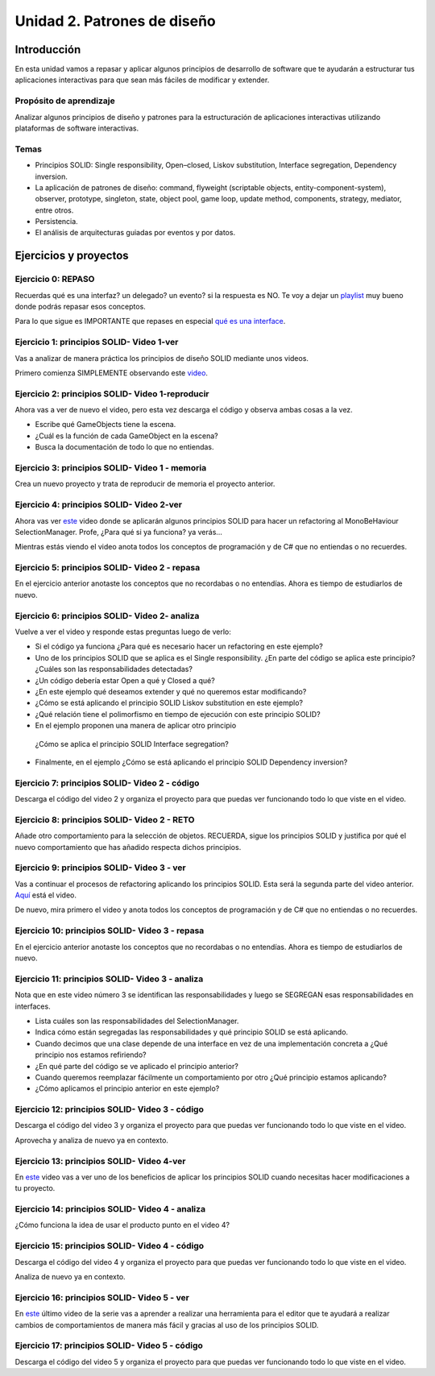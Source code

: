 Unidad 2. Patrones de diseño
==========================================

Introducción
--------------

En esta unidad vamos a repasar y aplicar algunos principios de desarrollo 
de software que te ayudarán a estructurar tus aplicaciones interactivas para 
que sean más fáciles de modificar y extender.

Propósito de aprendizaje
^^^^^^^^^^^^^^^^^^^^^^^^^^

Analizar algunos principios de diseño y patrones para la estructuración 
de aplicaciones interactivas utilizando plataformas de software interactivas.

Temas
^^^^^^

* Principios SOLID: Single responsibility, Open–closed, Liskov substitution, 
  Interface segregation, Dependency inversion.

* La aplicación de patrones de diseño: command, flyweight (scriptable objects, 
  entity-component-system), observer, prototype, singleton, state, object pool, 
  game loop, update method, components, strategy, mediator, entre otros.

* Persistencia.

* El análisis de arquitecturas guiadas por eventos y por datos.        


Ejercicios y proyectos
------------------------

Ejercicio 0: REPASO
^^^^^^^^^^^^^^^^^^^^^^

Recuerdas qué es una interfaz? un delegado? un evento? si la respuesta es NO.
Te voy a dejar un `playlist <https://www.youtube.com/playlist?list=PLzDRvYVwl53t2GGC4rV_AmH7vSvSqjVmz>`__ 
muy bueno donde podrás repasar esos conceptos.

Para lo que sigue es IMPORTANTE que repases en especial 
`qué es una interface <https://www.youtube.com/watch?v=MZOrGXk4XFI>`__.


Ejercicio 1: principios SOLID- Video 1-ver
^^^^^^^^^^^^^^^^^^^^^^^^^^^^^^^^^^^^^^^^^^^

Vas a analizar de manera práctica los principios de diseño SOLID mediante 
unos videos.

Primero comienza SIMPLEMENTE observando este `video <https://www.youtube.com/watch?v=_yf5vzZ2sYE>`__. 

Ejercicio 2: principios SOLID- Video 1-reproducir
^^^^^^^^^^^^^^^^^^^^^^^^^^^^^^^^^^^^^^^^^^^^^^^^^^^^

Ahora vas a ver de nuevo el video, pero esta vez descarga el código y observa 
ambas cosas a la vez. 

* Escribe qué GameObjects tiene la escena.
* ¿Cuál es la función de cada GameObject en la escena?
* Busca la documentación de todo lo que no entiendas.

Ejercicio 3: principios SOLID- Video 1 - memoria
^^^^^^^^^^^^^^^^^^^^^^^^^^^^^^^^^^^^^^^^^^^^^^^^^^^^

Crea un nuevo proyecto y trata de reproducir de memoria el proyecto 
anterior.

Ejercicio 4: principios SOLID- Video 2-ver
^^^^^^^^^^^^^^^^^^^^^^^^^^^^^^^^^^^^^^^^^^^

Ahora vas ver `este <https://www.youtube.com/watch?v=QDldZWvNK_E>`__ video donde se 
aplicarán algunos principios SOLID para hacer un refactoring al MonoBeHaviour 
SelectionManager. Profe, ¿Para qué si ya funciona? ya verás...

Mientras estás viendo el video anota todos los conceptos de programación 
y de C# que no entiendas o no recuerdes.

Ejercicio 5: principios SOLID- Video 2 - repasa
^^^^^^^^^^^^^^^^^^^^^^^^^^^^^^^^^^^^^^^^^^^^^^^^^

En el ejercicio anterior anotaste los conceptos que no recordabas o 
no entendías. Ahora es tiempo de estudiarlos de nuevo.


Ejercicio 6: principios SOLID- Video 2- analiza
^^^^^^^^^^^^^^^^^^^^^^^^^^^^^^^^^^^^^^^^^^^^^^^^^

Vuelve a ver el video y responde estas preguntas luego de verlo:

* Si el código ya funciona ¿Para qué es necesario hacer un refactoring 
  en este ejemplo?

* Uno de los principios SOLID que se aplica es el Single responsibility.
  ¿En parte del código se aplica este principio? ¿Cuáles son las responsabilidades 
  detectadas?

* ¿Un código debería estar Open a qué y Closed a qué?
  
* ¿En este ejemplo qué deseamos extender y qué no queremos estar modificando?

* ¿Cómo se está aplicando el principio SOLID Liskov substitution en este 
  ejemplo?

* ¿Qué relación tiene el polimorfismo en tiempo de ejecución con este 
  principio SOLID?

* En el ejemplo proponen una manera de aplicar otro principio
 ¿Cómo se aplica el principio SOLID Interface segregation? 

* Finalmente, en el ejemplo ¿Cómo se está aplicando el principio 
  SOLID Dependency inversion?

Ejercicio 7: principios SOLID- Video 2 - código
^^^^^^^^^^^^^^^^^^^^^^^^^^^^^^^^^^^^^^^^^^^^^^^^^

Descarga el código del video 2 y organiza el proyecto para que puedas 
ver funcionando todo lo que viste en el video.

Ejercicio 8: principios SOLID- Video 2 - RETO
^^^^^^^^^^^^^^^^^^^^^^^^^^^^^^^^^^^^^^^^^^^^^^^^^

Añade otro comportamiento para la selección de objetos. RECUERDA, sigue 
los principios SOLID y justifica por qué el nuevo comportamiento que has 
añadido respecta dichos principios.

Ejercicio 9: principios SOLID- Video 3 - ver
^^^^^^^^^^^^^^^^^^^^^^^^^^^^^^^^^^^^^^^^^^^^^^^^^

Vas a continuar el procesos de refactoring aplicando los principios SOLID. 
Esta será la segunda parte del video anterior. 
`Aquí <https://www.youtube.com/watch?v=Fs8jy7DHDyc>`__ está el video.

De nuevo, mira primero el video y anota todos los conceptos de programación 
y de C# que no entiendas o no recuerdes.

Ejercicio 10: principios SOLID- Video 3 - repasa
^^^^^^^^^^^^^^^^^^^^^^^^^^^^^^^^^^^^^^^^^^^^^^^^^

En el ejercicio anterior anotaste los conceptos que no recordabas o 
no entendías. Ahora es tiempo de estudiarlos de nuevo.

Ejercicio 11: principios SOLID- Video 3 - analiza
^^^^^^^^^^^^^^^^^^^^^^^^^^^^^^^^^^^^^^^^^^^^^^^^^^

Nota que en este video número 3 se identifican las responsabilidades 
y luego se SEGREGAN esas responsabilidades en interfaces.

* Lista cuáles son las responsabilidades del SelectionManager.

* Indica cómo están segregadas las responsabilidades y qué principio SOLID  
  se está aplicando.

* Cuando decimos que una clase depende de una interface en vez de una 
  implementación concreta a ¿Qué principio nos estamos refiriendo?

* ¿En qué parte del código se ve aplicado el principio anterior?

* Cuando queremos reemplazar fácilmente un comportamiento por otro 
  ¿Qué principio estamos aplicando?

* ¿Cómo aplicamos el principio anterior en este ejemplo?

Ejercicio 12: principios SOLID- Video 3 - código
^^^^^^^^^^^^^^^^^^^^^^^^^^^^^^^^^^^^^^^^^^^^^^^^^^

Descarga el código del video 3 y organiza el proyecto para que puedas 
ver funcionando todo lo que viste en el video.

Aprovecha y analiza de nuevo ya en contexto.

Ejercicio 13: principios SOLID- Video 4-ver
^^^^^^^^^^^^^^^^^^^^^^^^^^^^^^^^^^^^^^^^^^^

En `este <https://www.youtube.com/watch?v=cxJnvEpwQHc>`__ video vas a ver 
uno de los beneficios de aplicar los principios SOLID cuando necesitas 
hacer modificaciones a tu proyecto.

Ejercicio 14: principios SOLID- Video 4 - analiza
^^^^^^^^^^^^^^^^^^^^^^^^^^^^^^^^^^^^^^^^^^^^^^^^^^^^

¿Cómo funciona la idea de usar el producto punto en el video 4?

Ejercicio 15: principios SOLID- Video 4 - código
^^^^^^^^^^^^^^^^^^^^^^^^^^^^^^^^^^^^^^^^^^^^^^^^^^^^

Descarga el código del video 4 y organiza el proyecto para que puedas 
ver funcionando todo lo que viste en el video.

Analiza de nuevo ya en contexto.

Ejercicio 16: principios SOLID- Video 5 - ver
^^^^^^^^^^^^^^^^^^^^^^^^^^^^^^^^^^^^^^^^^^^^^^^^^^^^

En `este <https://www.youtube.com/watch?v=MjwbhfR7DsM>`__ último video de la 
serie vas a aprender a realizar una herramienta 
para el editor que te ayudará a realizar cambios de comportamientos 
de manera más fácil y gracias al uso de los principios SOLID.

Ejercicio 17: principios SOLID- Video 5 - código
^^^^^^^^^^^^^^^^^^^^^^^^^^^^^^^^^^^^^^^^^^^^^^^^^^^^

Descarga el código del video 5 y organiza el proyecto para que puedas 
ver funcionando todo lo que viste en el video.

